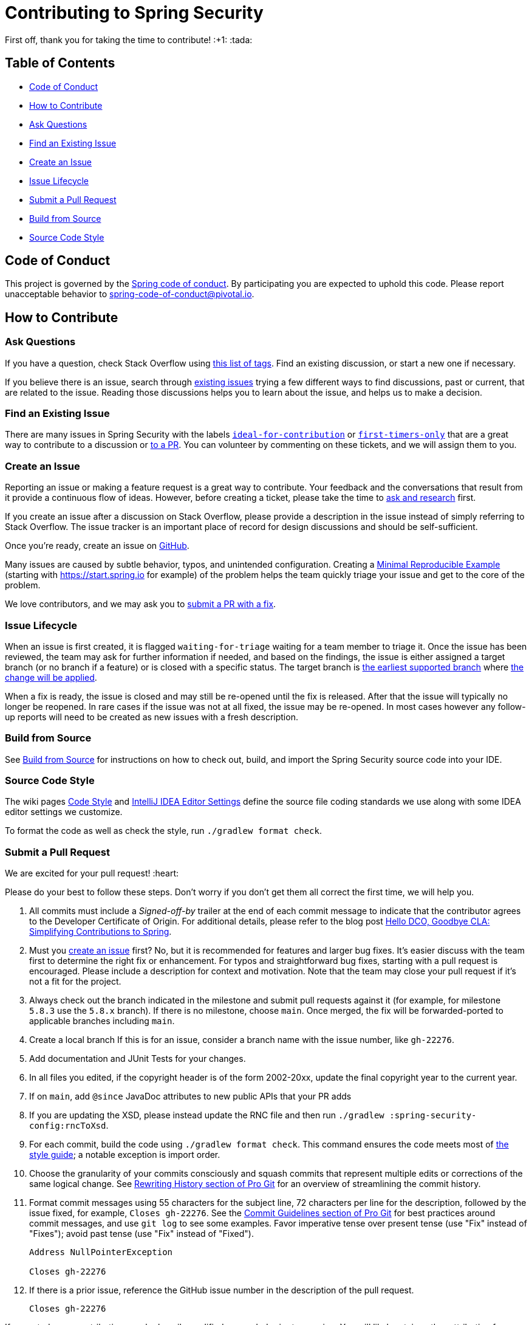 = Contributing to Spring Security

First off, thank you for taking the time to contribute! :+1: :tada:

== Table of Contents

* <<code-of-conduct>>
* <<how-to-contribute>>
* <<ask-questions>>
* <<find-an-issue>>
* <<create-an-issue>>
* <<issue-lifecycle>>
* <<submit-a-pull-request>>
* <<build-from-source>>
* <<code-style>>

[[code-of-conduct]]
== Code of Conduct

This project is governed by the https://github.com/spring-projects/.github/blob/main/CODE_OF_CONDUCT.md[Spring code of conduct].
By participating you are expected to uphold this code.
Please report unacceptable behavior to spring-code-of-conduct@pivotal.io.

[[how-to-contribute]]
== How to Contribute

[[ask-questions]]
=== Ask Questions

If you have a question, check Stack Overflow using
https://stackoverflow.com/questions/tagged/spring-security+or+spring-ldap+or+spring-authorization-server+or+spring-session?tab=Newest[this list of tags].
Find an existing discussion, or start a new one if necessary.

If you believe there is an issue, search through https://github.com/spring-projects/spring-security/issues[existing issues] trying a  few different ways to find discussions, past or current, that are related to the issue.
Reading those discussions helps you to learn about the issue, and helps us to make a decision.

[[find-an-issue]]
=== Find an Existing Issue

There are many issues in Spring Security with the labels https://github.com/spring-projects/spring-security/issues?q=is%3Aissue+is%3Aopen+label%3A%22status%3A+ideal-for-contribution%22[`ideal-for-contribution`] or https://github.com/spring-projects/spring-security/issues?q=is%3Aissue+is%3Aopen+label%3A%22status%3A+first-timers-only%22[`first-timers-only`] that are a great way to contribute to a discussion or <<submit-a-pull-request,to a PR>>.
You can volunteer by commenting on these tickets, and we will assign them to you.

[[create-an-issue]]
=== Create an Issue

Reporting an issue or making a feature request is a great way to contribute.
Your feedback and the conversations that result from it provide a continuous flow of ideas.
However, before creating a ticket, please take the time to <<ask-questions,ask and research>> first.

If you create an issue after a discussion on Stack Overflow, please provide a description in the issue instead of simply referring to Stack Overflow.
The issue tracker is an important place of record for design discussions and should be self-sufficient.

Once you're ready, create an issue on https://github.com/spring-projects/spring-security/issues[GitHub].

Many issues are caused by subtle behavior, typos, and unintended configuration.
Creating a https://stackoverflow.com/help/minimal-reproducible-example[Minimal Reproducible Example] (starting with https://start.spring.io for example) of the problem helps the team quickly triage your issue and get to the core of the problem.

We love contributors, and we may ask you to <<submit-a-pull-request,submit a PR with a fix>>.

[[issue-lifecycle]]
=== Issue Lifecycle

When an issue is first created, it is flagged `waiting-for-triage` waiting for a team member to triage it.
Once the issue has been reviewed, the team may ask for further information if needed, and based on the findings, the issue is either assigned a target branch (or no branch if a feature) or is closed with a specific status.
The target branch is https://spring.io/projects/spring-security#support[the earliest supported branch] where <<choose-a-branch,the change will be applied>>.

When a fix is ready, the issue is closed and may still be re-opened until the fix is released.
After that the issue will typically no longer be reopened.
In rare cases if the issue was not at all fixed, the issue may be re-opened.
In most cases however any follow-up reports will need to be created as new issues with a fresh description.

[[build-from-source]]
=== Build from Source

See https://github.com/spring-projects/spring-security/tree/main#building-from-source[Build from Source] for instructions on how to check out, build, and import the Spring Security source code into your IDE.

[[code-style]]
=== Source Code Style

The wiki pages https://github.com/spring-projects/spring-framework/wiki/Code-Style[Code Style] and https://github.com/spring-projects/spring-framework/wiki/IntelliJ-IDEA-Editor-Settings[IntelliJ IDEA Editor Settings] define the source file coding standards we use along with some IDEA editor settings we customize.

To format the code as well as check the style, run `./gradlew format check`.

[[submit-a-pull-request]]
=== Submit a Pull Request

We are excited for your pull request! :heart:

Please do your best to follow these steps.
Don't worry if you don't get them all correct the first time, we will help you.

1. [[sign-cla]] All commits must include a __Signed-off-by__ trailer at the end of each commit message to indicate that the contributor agrees to the Developer Certificate of Origin.
For additional details, please refer to the blog post https://spring.io/blog/2025/01/06/hello-dco-goodbye-cla-simplifying-contributions-to-spring[Hello DCO, Goodbye CLA: Simplifying Contributions to Spring].
2. [[create-an-issue-list]] Must you https://github.com/spring-projects/spring-security/issues/new/choose[create an issue] first? No, but it is recommended for features and larger bug fixes. It's easier discuss with the team first to determine the right fix or enhancement.
For typos and straightforward bug fixes, starting with a pull request is encouraged.
Please include a description for context and motivation.
Note that the team may close your pull request if it's not a fit for the project.
3. [[choose-a-branch]] Always check out the branch indicated in the milestone and submit pull requests against it (for example, for milestone `5.8.3` use the `5.8.x` branch).
If there is no milestone, choose `main`.
Once merged, the fix will be forwarded-ported to applicable branches including `main`.
4. [[create-a-local-branch]] Create a local branch
If this is for an issue, consider a branch name with the issue number, like `gh-22276`.
5. [[write-tests]] Add documentation and JUnit Tests for your changes.
6. [[update-copyright]] In all files you edited, if the copyright header is of the form 2002-20xx, update the final copyright year to the current year.
7. [[add-since]] If on `main`, add `@since` JavaDoc attributes to new public APIs that your PR adds
8. [[change-rnc]] If you are updating the XSD, please instead update the RNC file and then run `./gradlew :spring-security-config:rncToXsd`.
9. [[format-code]] For each commit, build the code using `./gradlew format check`.
This command ensures the code meets most of <<code-style,the style guide>>; a notable exception is import order.
10. [[commit-atomically]] Choose the granularity of your commits consciously and squash commits that represent
multiple edits or corrections of the same logical change.
See https://git-scm.com/book/en/Git-Tools-Rewriting-History[Rewriting History section of Pro Git] for an overview of streamlining the commit history.
11. [[format-commit-messages]] Format commit messages using 55 characters for the subject line, 72 characters per line
for the description, followed by the issue fixed, for example, `Closes gh-22276`.
See the https://git-scm.com/book/en/Distributed-Git-Contributing-to-a-Project#Commit-Guidelines[Commit Guidelines section of Pro Git] for best practices around commit messages, and use `git log` to see some examples.
Favor imperative tense over present tense (use "Fix" instead of "Fixes"); avoid past tense (use "Fix" instead of "Fixed").
+
[indent=0]
----
Address NullPointerException

Closes gh-22276
----
[[reference-issue]]
1. If there is a prior issue, reference the GitHub issue number in the description of the pull request.
+
[indent=0]
----
Closes gh-22276
----

If accepted, your contribution may be heavily modified as needed prior to merging.
You will likely retain author attribution for your Git commits granted that the bulk of your changes remain intact.
You may also be asked to rework the submission.

If asked to make corrections, simply push the changes against the same branch, and your pull request will be updated.
In other words, you do not need to create a new pull request when asked to make changes.
When it is time to merge, you'll be asked to squash your commits.

==== Participate in Reviews

Helping to review pull requests is another great way to contribute.
Your feedback can help to shape the implementation of new features.
When reviewing pull requests, however, please refrain from approving or rejecting a PR unless you are a core committer for Spring Security.
